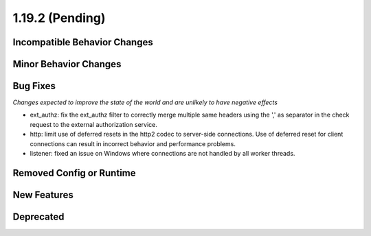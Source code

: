 1.19.2 (Pending)
=====================

Incompatible Behavior Changes
-----------------------------

Minor Behavior Changes
----------------------

Bug Fixes
---------
*Changes expected to improve the state of the world and are unlikely to have negative effects*

* ext_authz: fix the ext_authz filter to correctly merge multiple same headers using the ',' as separator in the check request to the external authorization service.
* http: limit use of deferred resets in the http2 codec to server-side connections. Use of deferred reset for client connections can result in incorrect behavior and performance problems.
* listener: fixed an issue on Windows where connections are not handled by all worker threads.

Removed Config or Runtime
-------------------------

New Features
------------

Deprecated
----------
